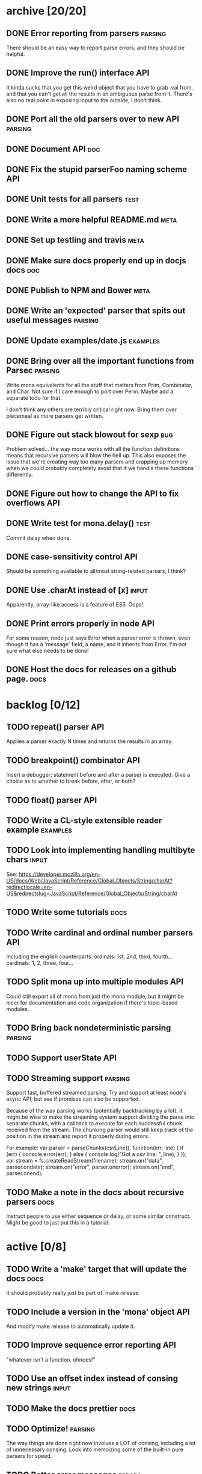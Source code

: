 * archive [20/20]
** DONE Error reporting from parsers                                :parsing:
   CLOSED: [2013-09-21 Sat 22:46]
   There should be an easy way to report parse errors, and they should be helpful.
** DONE Improve the run() interface                                     :API:
   CLOSED: [2013-09-21 Sat 22:46]
   It kinda sucks that you get this weird object that you have to grab .val
   from, and that you can't get all the results in an ambiguous parse from
   it. There's also no real point in exposing input to the outside, I don't
   think.
** DONE Port all the old parsers over to new API                    :parsing:
   CLOSED: [2013-09-22 Sun 01:20]
** DONE Document API                                                    :doc:
   CLOSED: [2013-09-22 Sun 13:39]
** DONE Fix the stupid parserFoo naming scheme                          :API:
   CLOSED: [2013-09-22 Sun 13:39]
** DONE Unit tests for all parsers                                     :test:
   CLOSED: [2013-09-22 Sun 14:19]
** DONE Write a more helpful README.md                                 :meta:
   CLOSED: [2013-09-22 Sun 15:52]
** DONE Set up testling and travis                                     :meta:
   CLOSED: [2013-09-22 Sun 15:53]
** DONE Make sure docs properly end up in docjs docs                    :doc:
   CLOSED: [2013-09-22 Sun 15:53]
** DONE Publish to NPM and Bower                                       :meta:
   CLOSED: [2013-09-22 Sun 20:34]
** DONE Write an 'expected' parser that spits out useful messages   :parsing:
   CLOSED: [2013-09-22 Sun 20:37]
** DONE Update examples/date.js                                    :examples:
   CLOSED: [2013-09-22 Sun 21:27]
** DONE Bring over all the important functions from Parsec          :parsing:
   CLOSED: [2013-09-23 Mon 00:59]
   Write mona equivalents for all the stuff that matters from Prim, Combinator,
   and Char. Not sure if I care enough to port over Perm. Maybe add a separate
   todo for that.

   I don't think any others are terribly critical right now. Bring them over
   piecemeal as more parsers get written.
** DONE Figure out stack blowout for sexp                               :bug:
   CLOSED: [2013-09-23 Mon 09:42]
   Problem solved... the way mona works with all the function definitions means
   that recursive parsers will blow the hell up. This also exposes the issue
   that we're creating way too many parsers and crapping up memory when we could
   probably completely avoid that if we handle these functions differently.
** DONE Figure out how to change the API to fix overflows               :API:
   CLOSED: [2013-09-23 Mon 10:17]
** DONE Write test for mona.delay()                                    :test:
   CLOSED: [2013-09-23 Mon 13:19]
   Commit delay when done.
** DONE case-sensitivity control                                        :API:
   CLOSED: [2013-09-23 Mon 18:55]
   Should be something available to all/most string-related parsers, I think?
** DONE Use .charAt instead of [x]                                    :input:
   CLOSED: [2013-09-23 Mon 18:56]
   Apparently, array-like access is a feature of ES5. Oops!
** DONE Print errors properly in node                                   :API:
   CLOSED: [2013-09-23 Mon 21:15]
   For some reason, node just says Error when a parser error is thrown, even
   though it has a 'message' field, a name, and it inherits from Error. I'm not
   sure what else needs to be done!
** DONE Host the docs for releases on a github page.                   :docs:
   CLOSED: [2013-09-23 Mon 21:41]
* backlog [0/12]
** TODO repeat() parser                                                 :API:
   Applies a parser exactly N times and returns the results in an array.
** TODO breakpoint() combinator                                         :API:
   Insert a debugger; statement before and after a parser is executed. Give a
   choice as to whether to break before, after, or both?
** TODO float() parser                                                  :API:
** TODO Write a CL-style extensible reader example                 :examples:
** TODO Look into implementing handling multibyte chars               :input:
   See:
   https://developer.mozilla.org/en-US/docs/Web/JavaScript/Reference/Global_Objects/String/charAt?redirectlocale=en-US&redirectslug=JavaScript/Reference/Global_Objects/String/charAt
** TODO Write some tutorials                                           :docs:
** TODO Write cardinal and ordinal number parsers                       :API:
   Including the english counterparts:
   ordinals: 1st, 2nd, third, fourth...
   cardinals: 1, 2, three, four...
** TODO Split mona up into multiple modules                             :API:
   Could still export all of mona from just the mona module, but it might be
   nicer for documentation and code organization if there's topic-based modules.
** TODO Bring back nondeterministic parsing                         :parsing:
** TODO Support userState                                               :API:
** TODO Streaming support                                           :parsing:
   Support fast, buffered streamed parsing. Try and support at least node's
   async API, but see if promises can also be supported.

   Because of the way parsing works (potentially backtracking by a lot), it
   might be wise to make the streaming system support dividing the parse into
   separate chunks, with a callback to execute for each successful chunk
   received from the stream. The chunking parser would still keep track of the
   position in the stream and report it properly during errors.

   For example:
   var parser = parseChunks(csvLine(), function(err, line) {
     if (err) { console.error(err); } else { console.log("Got a csv line: ", line); }
   });
   var stream = fs.createReadStream(filename);
   stream.on("data", parser.ondata);
   stream.on("error", parser.onerror);
   stream.on("end", parser.onend);

** TODO Make a note in the docs about recursive parsers                :docs:
   Instruct people to use either sequence or delay, or some similar
   construct. Might be good to just put this in a tutorial.
* active [0/8]
** TODO Write a 'make' target that will update the docs                :docs:
   It should probably really just be part of `make release`
** TODO Include a version in the 'mona' object                          :API:
   And modify make release to automatically update it.
** TODO Improve sequence error reporting                                :API:
   "whatever isn't a function. ohnoes!"
** TODO Use an offset index instead of consing new strings            :input:
** TODO Make the docs prettier                                         :docs:
** TODO Optimize!                                                   :parsing:
   The way things are done right now involves a LOT of consing, including a lot
   of unnecessary consing. Look into memoizing some of the built-in pure
   parsers for speed.
** TODO Better error messages                                        :errors:
   Look more into how error messages get collected and combined.
** TODO Check that parsers are functions and return a new state      :errors:
   I guess this is one thing that having types could have really helped
   with. :). The errors kinda suck right now when someone randomly forgets to
   `return mona.value(foo)`
